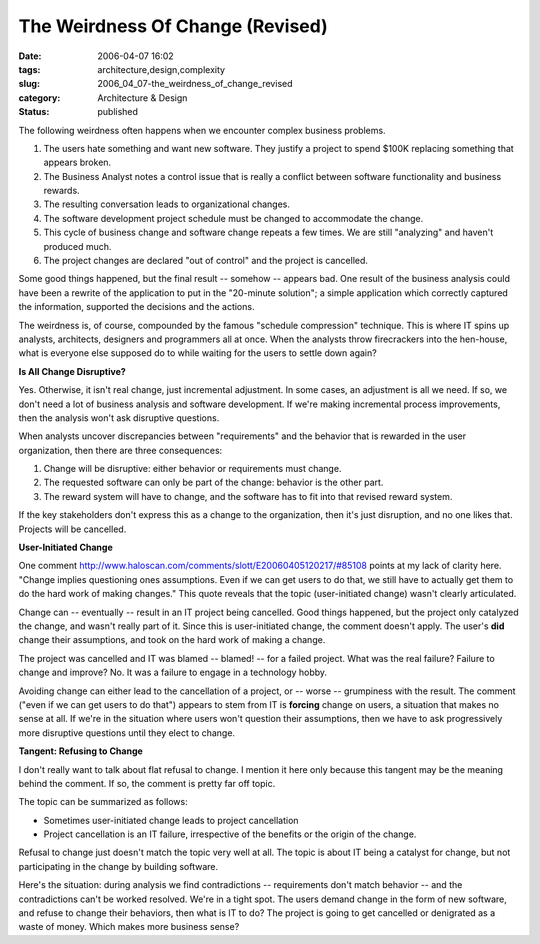 The Weirdness Of Change (Revised)
=================================

:date: 2006-04-07 16:02
:tags: architecture,design,complexity
:slug: 2006_04_07-the_weirdness_of_change_revised
:category: Architecture & Design
:status: published





The following weirdness often happens when we
encounter complex business problems.

1.  The users hate something and want new
    software.  They justify a project to spend $100K replacing something that
    appears broken.

#.  The Business Analyst notes a control issue
    that is really a conflict between software functionality and business rewards. 


#.  The resulting conversation leads to
    organizational changes.

#.  The software development project schedule must
    be changed to accommodate the change.

#.  This cycle of business change and software
    change repeats a few times.  We are still "analyzing" and haven't produced much.


#.  The project changes are declared "out of
    control" and the project is
    cancelled.



Some good things happened,
but the final result -- somehow -- appears bad.  One result of the business
analysis could have been a rewrite of the application to put in the "20-minute
solution"; a simple application which correctly captured the information,
supported the decisions and the
actions.



The weirdness is, of course,
compounded by the famous "schedule compression" technique.  This is where IT
spins up analysts, architects, designers and programmers all at once.  When the
analysts throw firecrackers into the hen-house, what is everyone else supposed
do to while waiting for the users to settle down
again?



**Is All Change Disruptive?** 



Yes.  Otherwise, it
isn't real change, just incremental adjustment.  In some cases, an adjustment is
all we need.  If so, we don't need a lot of business analysis and software
development.  If we're making incremental process improvements, then the
analysis won't ask disruptive
questions.



When analysts uncover
discrepancies between "requirements" and the behavior that is rewarded in the
user organization, then there are three consequences:

1.  Change will be disruptive: either behavior or
    requirements must change.

#.  The requested software can only be part of the
    change: behavior is the other part.

#.  The reward system will have to change, and the
    software has to fit into that revised reward
    system.



If the key stakeholders don't
express this as a change to the organization, then it's just disruption, and no
one likes that.  Projects will be
cancelled.



**User-Initiated Change** 



One comment http://www.haloscan.com/comments/slott/E20060405120217/#85108 points at my lack of clarity here.
"Change implies questioning ones assumptions. Even if we can get users to do
that, we still have to actually get them to do the hard work of making changes."
This quote reveals that the topic (user-initiated change) wasn't clearly
articulated.



Change can -- eventually
-- result in an IT project being cancelled.  Good things happened, but the
project only catalyzed the change, and wasn't really part of it.  Since this is
user-initiated change, the comment doesn't apply.  The user's
**did** 
change their assumptions, and took on the hard work of making a change. 




The project was cancelled and IT was
blamed -- blamed! -- for a failed project.  What was the real failure?  Failure
to change and improve?  No.  It was a failure to engage in a technology
hobby.



Avoiding change can either lead
to the cancellation of a project, or -- worse -- grumpiness with the result. 
The comment ("even if we can get users to do that") appears to stem from IT is
**forcing** 
change on users, a situation that makes no sense at all.  If we're in the
situation where users won't question their assumptions, then we have to ask
progressively more disruptive questions until they elect to
change.



**Tangent: Refusing to Change** 



I don't really want to talk
about flat refusal to change.   I mention it here only because this tangent may
be the meaning behind the comment.  If so, the comment is pretty far off topic. 




The topic can be summarized as
follows:

-   Sometimes user-initiated change leads to
    project cancellation

-   Project cancellation is an IT failure,
    irrespective of the benefits or the origin of the
    change.



Refusal to change just doesn't
match the topic very well at all.  The topic is about IT being a catalyst for
change, but not participating in the change by building
software.



Here's the situation: during
analysis we find contradictions -- requirements don't match behavior -- and the
contradictions can't be worked resolved.  We're in a tight spot.  The users
demand change in the form of new software, and refuse to change their behaviors,
then what is IT to do?  The project is going to get cancelled or denigrated as a
waste of money.  Which makes more business sense?



















